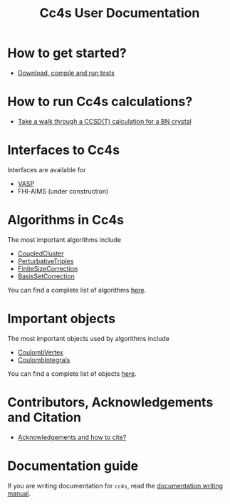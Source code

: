 #+title: Cc4s User Documentation

# #+begin_center
# The following sections explain everything from
# downloading the code to running calculations.
# #+end_center

* How to get started?
- [[file:./gettingstarted/gettingstarted.org][Download, compile and run tests]]

* How to run Cc4s calculations?

- [[file:tutorials/Rbn_tutorial.org][Take a walk through a CCSD(T) calculation for a BN crystal]]

* Interfaces to Cc4s

Interfaces are available for
- [[file:interfaces/vasp.org][VASP]]
- FHI-AIMS (under construction)

* Algorithms in Cc4s

The most important algorithms include
- [[id:CoupledCluster][CoupledCluster]]
- [[id:PerturbativeTriples][PerturbativeTriples]]
- [[id:FiniteSizeCorrection][FiniteSizeCorrection]]
- [[id:BasisSetCorrection][BasisSetCorrection]]

You can find a complete list of algorithms
[[file:algorithms/sitemap.org][here]].

* Important objects

The most important objects used by algorithms include
- [[id:CoulombVertex][CoulombVertex]]
- [[id:CoulombIntegrals][CoulombIntegrals]]

You can find a complete list of objects
[[file:objects/sitemap.org][here]].

* Contributors, Acknowledgements and Citation

- [[file:./acknowledgements/acknowledgements.org][Acknowledgements and how to cite?]]

* Documentation guide
If you are writing documentation for =cc4s=, read the
[[file:how-to-write.org][documentation writing manual]].
